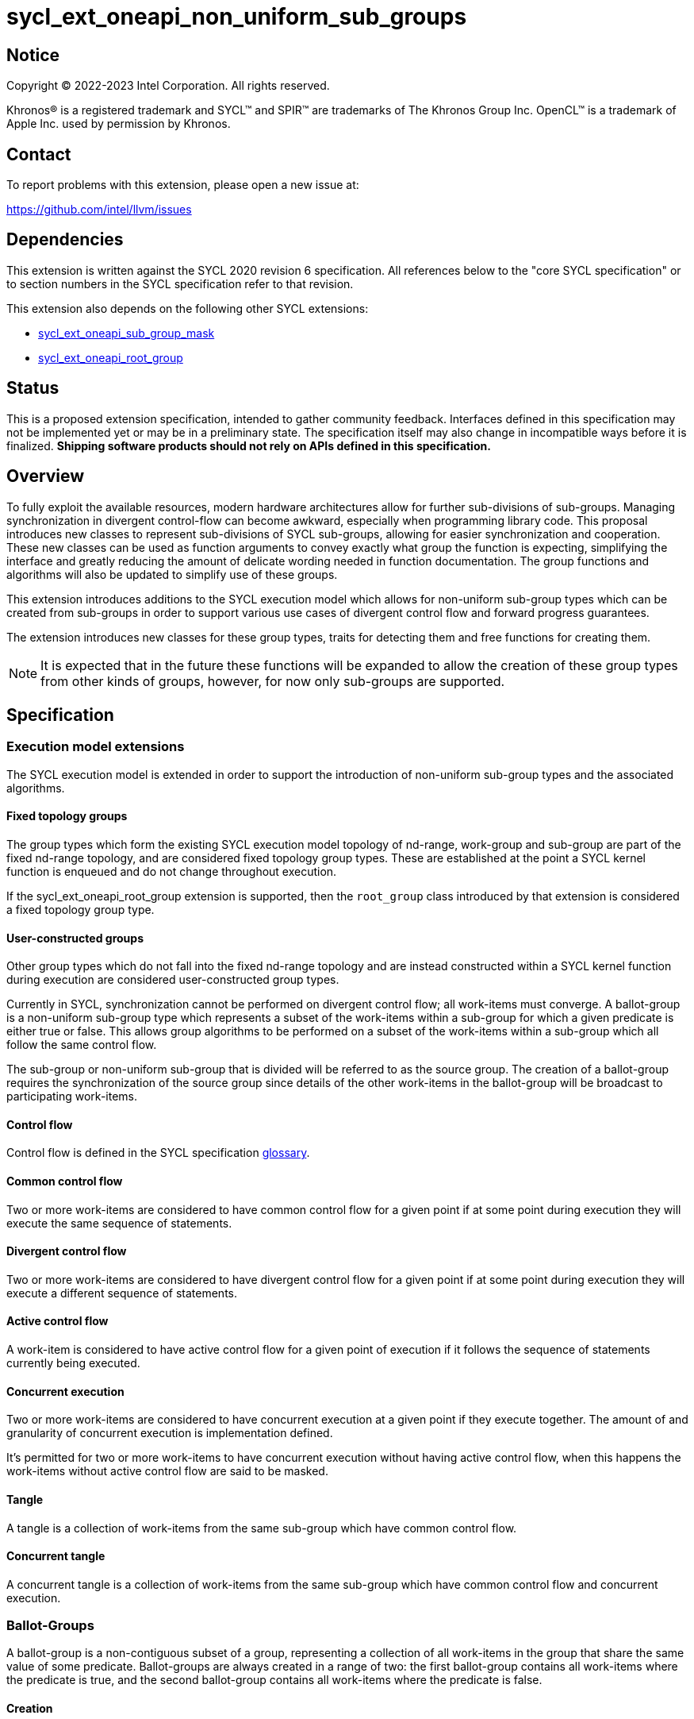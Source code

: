 = sycl_ext_oneapi_non_uniform_sub_groups

:source-highlighter: coderay
:coderay-linenums-mode: table

// This section needs to be after the document title.
:doctype: book
:toc2:
:toc: left
:encoding: utf-8
:lang: en

:blank: pass:[ +]

// Set the default source code type in this document to C++,
// for syntax highlighting purposes.  This is needed because
// docbook uses c++ and html5 uses cpp.
:language: {basebackend@docbook:c++:cpp}


== Notice

[%hardbreaks]
Copyright (C) 2022-2023 Intel Corporation.  All rights reserved.

Khronos(R) is a registered trademark and SYCL(TM) and SPIR(TM) are trademarks
of The Khronos Group Inc.  OpenCL(TM) is a trademark of Apple Inc. used by
permission by Khronos.


== Contact

To report problems with this extension, please open a new issue at:

https://github.com/intel/llvm/issues


== Dependencies

This extension is written against the SYCL 2020 revision 6 specification.  All
references below to the "core SYCL specification" or to section numbers in the
SYCL specification refer to that revision.

This extension also depends on the following other SYCL extensions:

* link:https://github.com/intel/llvm/blob/sycl/sycl/doc/extensions/supported/sycl_ext_oneapi_sub_group_mask.asciidoc[sycl_ext_oneapi_sub_group_mask]
* link:https://github.com/intel/llvm/blob/sycl/sycl/doc/extensions/proposed/sycl_ext_oneapi_root_group.asciidoc[sycl_ext_oneapi_root_group]


== Status

This is a proposed extension specification, intended to gather community
feedback.  Interfaces defined in this specification may not be implemented yet
or may be in a preliminary state.  The specification itself may also change in
incompatible ways before it is finalized.  *Shipping software products should
not rely on APIs defined in this specification.*


== Overview

To fully exploit the available resources, modern hardware architectures allow
for further sub-divisions of sub-groups. Managing synchronization in divergent
control-flow can become awkward, especially when programming library code.
This proposal introduces new classes to represent sub-divisions of SYCL
sub-groups, allowing for easier synchronization and cooperation. These new
classes can be used as function arguments to convey exactly what group the
function is expecting, simplifying the interface and greatly reducing the amount
of delicate wording needed in function documentation. The group functions and
algorithms will also be updated to simplify use of these groups.

This extension introduces additions to the SYCL execution model which allows for
non-uniform sub-group types which can be created from sub-groups in order to
support various use cases of divergent control flow and forward progress
guarantees.

The extension introduces new classes for these group types, traits for detecting
them and free functions for creating them.

NOTE: It is expected that in the future these functions will be expanded to
allow the creation of these group types from other kinds of groups, however, for
now only sub-groups are supported.


== Specification

=== Execution model extensions

The SYCL execution model is extended in order to support the introduction of
non-uniform sub-group types and the associated algorithms.

==== Fixed topology groups

The group types which form the existing SYCL execution model topology of
nd-range, work-group and sub-group are part of the fixed nd-range topology, and
are considered fixed topology group types. These are established at the point a
SYCL kernel function is enqueued and do not change throughout execution.

If the sycl_ext_oneapi_root_group extension is supported, then the `root_group`
class introduced by that extension is considered a fixed topology group type.

==== User-constructed groups

Other group types which do not fall into the fixed nd-range topology and are
instead constructed within a SYCL kernel function during execution are
considered user-constructed group types.

Currently in SYCL, synchronization cannot be performed on divergent control flow;
all work-items must converge. A ballot-group is a non-uniform sub-group type
which represents a subset of the work-items within a sub-group for which a given
predicate is either true or false. This allows group algorithms to be performed
on a subset of the work-items within a sub-group which all follow the same
control flow.

The sub-group or non-uniform sub-group that is divided will be referred to as
the source group. The creation of a ballot-group requires the synchronization of
the source group since details of the other work-items in the ballot-group will
be broadcast to participating work-items.

==== Control flow

Control flow is defined in the SYCL specification link:https://www.khronos.org/registry/SYCL/specs/sycl-2020/html/sycl-2020.html#glossary[glossary].

==== Common control flow

Two or more work-items are considered to have common control flow for a given
point if at some point during execution they will execute the same sequence of
statements.

==== Divergent control flow

Two or more work-items are considered to have divergent control flow for a given
point if at some point during execution they will execute a different sequence
of statements.

==== Active control flow

A work-item is considered to have active control flow for a given point of
execution if it follows the sequence of statements currently being executed.

==== Concurrent execution

Two or more work-items are considered to have concurrent execution at a given
point if they execute together. The amount of and granularity of concurrent
execution is implementation defined.

It’s permitted for two or more work-items to have concurrent execution without
having active control flow, when this happens the work-items without active
control flow are said to be masked.

==== Tangle

A tangle is a collection of work-items from the same sub-group which have common
control flow.

==== Concurrent tangle

A concurrent tangle is a collection of work-items from the same sub-group which
have common control flow and concurrent execution.


=== Ballot-Groups

A ballot-group is a non-contiguous subset of a group, representing a collection
of all work-items in the group that share the same value of some predicate.
Ballot-groups are always created in a range of two: the first ballot-group
contains all work-items where the predicate is true, and the second
ballot-group contains all work-items where the predicate is false.


==== Creation

New ballot-groups are created by partitioning an existing group, using the
`get_ballot_group` free-function.

NOTE: Creating a ballot-group requires synchronization of the parent group,
since work-items must exchange predicate values in order to determine group
membership.

[source, c++]
----
namespace ext::oneapi {

template <typename Group>
ballot_group get_ballot_group(Group group, bool predicate);

} // namespace ext::oneapi
----
_Constraints_: Available only if `sycl::is_group_v<std::decay_t<Group>> &&
std::is_same_v<Group, sycl::sub_group>` is true.

_Preconditions_: All work-items in `group` must encounter this function in
converged control flow.

_Effects_: Synchronizes all work-items in `group`.

_Returns_: A `ballot_group` consisting of the work-items in `group` for which
`predicate` has the same value as the calling work-item.


==== `ballot_group` Class

[source, c++]
----
namespace sycl::ext::oneapi {

class ballot_group {
public:
    using id_type = id<1>;
    using range_type = range<1>;
    using linear_id_type = uint32_t;
    static constexpr int dimensions = 1;
    static constexpr sycl::memory_scope fence_scope =
        sycl::memory_scope::sub_group;
    
    id_type get_group_id() const;

    id_type get_local_id() const;

    range_type get_group_range() const;

    range_type get_local_range() const;

    linear_id_type get_group_linear_id() const;

    linear_id_type get_local_linear_id() const;

    linear_id_type get_group_linear_range() const;

    linear_id_type get_local_linear_range() const;

    bool leader() const;
};

}
----

[source,c++]
----
id_type get_group_id() const;
----
_Returns_: An `id` representing the index of the ballot-group.

NOTE: This will always be either 0 (representing the group of work-items where
the predicate was true) or 1 (representing the group of work-items where the
predicate was false).

[source,c++]
----
id_type get_local_id() const;
----
_Returns_: An `id` representing the calling work-item's position within
the ballot-group.

[source,c++]
----
range_type get_group_range() const;
----
_Returns_: A `range` representing the number of ballot-groups.

NOTE: This will always return a `range` of 2, as there will always be two groups;
one representing the group of work-items where the predicate was true and
another representing the group of work-items where the predicate was false.

[source,c++]
----
range_type get_local_range() const;
----
_Returns_: A `range` representing the number of work-items in the ballot-group.

[source,c++]
----
id_type get_group_linear_id() const;
----
_Returns_: A linearized version of the `id` returned by `get_group_id()`.

[source,c++]
----
id_type get_local_linear_id() const;
----
_Returns_: A linearized version of the `id` returned by `get_local_linear_id()`.

[source,c++]
----
range_type get_group_linear_range() const;
----
_Returns_: A linearized version of the `id` returned by `get_group_range()`.

[source,c++]
----
range_type get_local_linear_range() const;
----
_Returns_: A linearized version of the `id` returned by `get_local_range()`.

[source,c++]
----
bool leader() const;
----
_Returns_: `true` for exactly one work-item in the ballot-group, if the calling
work-item is the leader of the ballot-group, and `false` for all other
work-items in the ballot-group. The leader of the ballot-group is guaranteed to
be the work-item for which `get_local_id()` returns 0.


==== Usage Example

In the following example a sub-group is split up and one branch of the control
flow performs a group barrier with a subset of the sub-group. This subset is
then further subdivided.

[source, c++]
----
auto sub_group = it.get_sub_group();
auto will_branch = sub_group.get_local_linear_id() % 2 == 0;
// get group representing the subset of the sub-group that took the branch
sycl::ext::oneapi::ballot_group inner = sycl::ext::oneapi::get_ballot_group(sub_group, will_branch);
if (will_branch)
{
  // synchronize across the work-items that took the branch
  sycl::group_barrier(inner);

  // reduce across subset of outer work-items that took the branch
  float ix = sycl::reduce_over_group(inner, x, plus<>());

  // once again diverge the groups
  auto will_branch_further = inner.get_local_linear_id() < 8;
  auto inner_inner = get_ballot_group(inner, will_branch_further);
  if (will_branch_further) {
      // still synchronizing without deadlock
      sycl::group_barrier(inner_inner);
  }
}

// take a subset of an opportunistic group
auto matching_active_items = get_ballot_group(get_opportunistic_group(sub_group), some_predicate());
----

This will allow functions to cause divergent control flow without having to
consider how to converge again to synchronize.


=== Cluster-Groups

A cluster-group is a contiguous collection of work-items created by subdividing
a group into equally sized parts, such that each work-item is a member of
exactly one cluster. The size of a cluster-group is a static (compile-time)
property.


==== Creation

New cluster-groups are created by partitioning an existing group, using the
`get_cluster_group` free-function.

NOTE: Creating a cluster-group does not require synchronization of the parent
group, since work-items can independently identify cluster members given a
fixed cluster size.

[source, c++]
----
namespace ext::oneapi {

template <size_t ClusterSize, typename Group> 
cluster_group<ClusterSize> get_cluster_group(Group group);

} // namespace ext::oneapi
----

_Constraints_: Available only if `sycl::is_group_v<std::decay_t<Group>> &&
std::is_same_v<Group, sycl::sub_group>` is true. `ClusterSize` must be positive
and a power of 2.

_Preconditions_: `ClusterSize` must be less than or equal to the result of
`group.get_max_local_range()`. `group.get_local_linear_range()` must be evenly
divisible by `ClusterSize`.

_Returns_: A `cluster_group<ClusterSize>` consisting of all work-items in
`group` that are in the same cluster as the calling work-item.


==== `cluster_group` Class

[source, c++]
----
namespace sycl::ext::oneapi {

template <std::size_t ClusterSize>
class cluster_group {
public:
    using id_type = id<1>;
    using range_type = range<1>;
    using linear_id_type = uint32_t;
    static constexpr int dimensions = 1;
    static constexpr sycl::memory_scope fence_scope =
        sycl::memory_scope::sub_group;
    
    id_type get_group_id() const;

    id_type get_local_id() const;

    range_type get_group_range() const;

    range_type get_local_range() const;

    linear_id_type get_group_linear_id() const;

    linear_id_type get_local_linear_id() const;

    linear_id_type get_group_linear_range() const;

    linear_id_type get_local_linear_range() const;

    bool leader() const;
};

}
----

[source,c++]
----
id_type get_group_id() const;
----
_Returns_: An `id` representing the index of the cluster-group.

[source,c++]
----
id_type get_local_id() const;
----
_Returns_: An `id` representing the calling work-item's position within
the cluster-group.

[source,c++]
----
range_type get_group_range() const;
----
_Returns_: A `range` representing the number of cluster-groups.

[source,c++]
----
range_type get_local_range() const;
----
_Returns_: A `range` representing the number of work-items in the cluster-group.

[source,c++]
----
id_type get_group_linear_id() const;
----
_Returns_: A linearized version of the `id` returned by `get_group_id()`.

[source,c++]
----
id_type get_local_linear_id() const;
----
_Returns_: A linearized version of the `id` returned by `get_local_linear_id()`.

[source,c++]
----
range_type get_group_linear_range() const;
----
_Returns_: A linearized version of the `id` returned by `get_group_range()`.

[source,c++]
----
range_type get_local_linear_range() const;
----
_Returns_: A linearized version of the `id` returned by `get_local_range()`.

[source,c++]
----
bool leader() const;
----
_Returns_: `true` for exactly one work-item in the cluster-group, if the calling
work-item is the leader of the cluster-group, and `false` for all other
work-items in the cluster-group. The leader of the cluster-group is guaranteed
to be the work-item for which `get_local_id()` returns 0.


==== Usage Examples

[source, c++]
----
// sum the buffer in groups of 8
constexpr std::size_t cluster_size = 8;
auto sub_group = it.get_sub_group();
auto cluster = get_cluster_group<cluster_size>(sub_group);
// compiler knows that exactly 3 shuffles are needed to sum the values
auto result = sycl::reduce_over_group(cluster, buf[it.get_local_linear_id()], sycl::plus<>());
if (cluster.leader()){
    buf[it.get_local_linear_id()/cluster_size] = result;
}
----

Another use of `cluster_group` would be to provide an interface with a
compile-time known size of cluster-group as an argument.

[source, c++]
----
void func_that_needs_4_work_items(sycl::ext::oneapi::cluster_group<4> group);
----


=== Tangle-Groups

A tangle-group is a non-contiguous subset of a group representing work-items
executing in a tangle. A tangle-group can therefore be used to capture all
work-items currently executing the same control flow.


==== Creation

New tangle-groups are created by partitioning an existing group, using the
`get_tangle_group` free-function.

NOTE: Creating a tangle-group may require synchronization of the parent group
on some devices, since it may be necessary to wait for work-items to
reconverge. For consistency, synchronization is required by all
implementations.

[source, c++]
----
namespace ext::oneapi {

template <typename Group>
tangle_group get_tangle_group(Group group);

} // namespace ext::oneapi
----

_Constraints_: Available only if `sycl::is_group_v<std::decay_t<Group>> &&
std::is_same_v<Group, sycl::sub_group>` is true.

_Preconditions_: All work-items in `group` must encounter this function in
converged control flow.

_Effects_: Synchronizes all work-items in `group`.

_Returns_: A `tangle_group` consisting of the work-items in `group` which are
part of the same tangle.


==== `tangle_group` Class

[source, c++]
----
namespace sycl::ext::oneapi {

class tangle_group {
public:
    using id_type = id<1>;
    using range_type = range<1>;
    using linear_id_type = uint32_t;
    static constexpr int dimensions = 1;
    static constexpr sycl::memory_scope fence_scope =
        sycl::memory_scope::sub_group;
    
    id_type get_group_id() const;

    id_type get_local_id() const;

    range_type get_group_range() const;

    range_type get_local_range() const;

    linear_id_type get_group_linear_id() const;

    linear_id_type get_local_linear_id() const;

    linear_id_type get_group_linear_range() const;

    linear_id_type get_local_linear_range() const;

    bool leader() const;
};

}
----

[source,c++]
----
id_type get_group_id() const;
----
_Returns_: An `id` representing the index of the tangle-group.

NOTE: This will always be an `id` with all values set to 0, since there can
only be one tangle-group.

[source,c++]
----
id_type get_local_id() const;
----
_Returns_: An `id` representing the calling work-item's position within
the tangle-group.

[source,c++]
----
range_type get_group_range() const;
----
_Returns_: A `range` representing the number of tangle-groups.

NOTE: This will always return a `range` of 1 as there can only be one
tangle-group.

[source,c++]
----
range_type get_local_range() const;
----
_Returns_: A `range` representing the number of work-items in the tangle-group.

[source,c++]
----
id_type get_group_linear_id() const;
----
_Returns_: A linearized version of the `id` returned by `get_group_id()`.

[source,c++]
----
id_type get_local_linear_id() const;
----
_Returns_: A linearized version of the `id` returned by `get_local_linear_id()`.

[source,c++]
----
range_type get_group_linear_range() const;
----
_Returns_: A linearized version of the `id` returned by `get_group_range()`.

[source,c++]
----
range_type get_local_linear_range() const;
----
_Returns_: A linearized version of the `id` returned by `get_local_range()`.

[source,c++]
----
bool leader() const;
----
_Returns_: `true` for exactly one work-item in the tangle-group, if the calling
work-item is the leader of the tangle-group, and `false` for all other
work-items in the tangle-group. The leader of the tangle-group is guaranteed to
be the work-item for which `get_local_id()` returns 0.


==== Usage Examples

TODO: Usage example for tangle groups.


=== Opportunistic-Groups

An opportunistic-group is a non-contiguous subset of a sub-group, representing
the work-items of a concurrent tangle.

In SYCL implementations where work-items have strong forward progress
guarantees (and can therefore make progress independently of other work-items
in the same sub-group), divergent control flow can lead to work-items in a
sub-group executing in a tangle but not in a concurrent tangle.

In some cases it may be helpful to capture this group and use it for
opportunistic optimizations.


==== Creation

Opportunistic groups are created by calls to the `get_opportunistic_group()`
free-function. Each call to `get_opportunistic_group()` returns a different
group. There are no guarantees that a group returned by
`get_opportunistic_group()` will contain all work-items executing the same
control flow, nor the the same set of work-items as the group returned by any
previous call to `get_opportunistic_group()`.

NOTE: Creating an opportunistic group does not require synchronization because
it is designed to capture whichever set of work-items happen to call
`get_opportunistic_group()` simultaneously.

[source, c++]
----
namespace ext::oneapi::this_kernel {

opportunistic_group get_opportunistic_group();

} // namespace ext::oneapi::this_kernel
----

_Returns_: An `opportunistic_group` consisting of all work-items in the same
sub-group as the calling work-item which are also part of the same concurrent
tangle.


==== `opportunistic_group` Class

[source, c++]
----
namespace sycl::ext::oneapi {

class opportunistic_group {
public:
    using id_type = id<1>;
    using range_type = range<1>;
    using linear_id_type = uint32_t;
    static constexpr int dimensions = 1;
    static constexpr sycl::memory_scope fence_scope =
        sycl::memory_scope::sub_group;
    
    id_type get_group_id() const;

    id_type get_local_id() const;

    range_type get_group_range() const;

    range_type get_local_range() const;

    linear_id_type get_group_linear_id() const;

    linear_id_type get_local_linear_id() const;

    linear_id_type get_group_linear_range() const;

    linear_id_type get_local_linear_range() const;

    bool leader() const;
};

}
----

[source,c++]
----
id_type get_group_id() const;
----
_Returns_: An `id` representing the index of the opportunistic-group.

NOTE: This will always be an `id` with all values set to 0, since there can
only be one opportunistic-group.

[source,c++]
----
id_type get_local_id() const;
----
_Returns_: An `id` representing the calling work-item's position within
the opportunistic-group.

[source,c++]
----
range_type get_group_range() const;
----
_Returns_: A `range` representing the number of opportunistic-groups.

NOTE: This will always return a `range` of 1 as there will only be one
opportunistic-group.

[source,c++]
----
range_type get_local_range() const;
----
_Returns_: A `range` representing the number of work-items in the
opportunistic-group.

[source,c++]
----
id_type get_group_linear_id() const;
----
_Returns_: A linearized version of the `id` returned by `get_group_id()`.

[source,c++]
----
id_type get_local_linear_id() const;
----
_Returns_: A linearized version of the `id` returned by `get_local_linear_id()`.

[source,c++]
----
range_type get_group_linear_range() const;
----
_Returns_: A linearized version of the `id` returned by `get_group_range()`.

[source,c++]
----
range_type get_local_linear_range() const;
----
_Returns_: A linearized version of the `id` returned by `get_local_range()`.

[source,c++]
----
bool leader() const;
----
_Returns_: `true` for exactly one work-item in the opportunistic-group, if the
calling work-item is the leader of the opportunistic-group, and `false` for all
other work-items in the opportunistic-group. The leader of the opportunistic
group is guaranteed to be the work-item for which `get_local_id()` returns 0.


==== Usage Example

The following example shows an atomic pointer being incremented.
It is expected that all the work-items in the sub_group will increment the
atomic value, but we opportunistically capture the groups of work-items as they
arrive to this point in the control flow.

[source, c++]
----
template <sycl::memory_order order, sycl::memory_scope scope, sycl::access::address_space addr_space>
int atomic_aggregate_inc(sycl::sub_group sub_group, sycl::atomic_ref<int, order, scope, addr_space> ptr) {
    sycl::ext::oneapi::opportunistic_group active_group = sycl::ext::oneapi::get_opportunistic_group(sub_group);
    int count = active_group.get_local_linear_range();
    int old_value;
    if (active_group.leader()) {
        old_value = ptr.fetch_add(count);
    }
    // return the value the individual work-item might have received if it had worked alone.
    auto index_in_group = active_group.get_local_linear_id();
    return sycl::select_from_group(active_group, old_value, 0) + index_in_group;
}
----

=== Sub-group traits

Additional traits are introduced for detecting whether a group type is a fixed
topology group type or a user-constructed group type.

[source, c++]
----
namespace sycl {
  template <class T>
  struct is_fixed_topology_group;
  template <class T>
  struct is_user_constructed_group;

  template <class T>
  inline constexpr bool is_fixed_topology_group_v
   = is_fixed_topology_group<T>::value;
  template <class T>
  inline constexpr bool is_user_constructed_group_v
    = is_user_constructed_group<T>::value;
}
----

`is_fixed_group` is `std::true_type` if `T` is either `group` or `sub_group` and
`is_user_constructed_group` is `std::true_type` if `T` is either `ballot_group`,
`cluster_group`, `tangle_group` or `opportunisic_group`.

The `is_group` is `std::true_type` if `T` is either `ballot_group`,
`cluster_group`, `tangle_group` or `opportunisic_group`.


=== Group Functions

The following group functions support `ballot_group`, `cluster_group`,
`tangle_group` and `opportunistic_group` group types:

* `group_barrier`
* `broadcast`


=== Group Algorithms

The following group algorithms support `ballot_group`, `cluster_group`,
`tangle_group` and `opportunistic_group` group types:

* `joint_any_of` and `any_of_group`
* `joint_all_of` and `all_of_group`
* `joint_none_of` and `none_of_group`
* `shift_group_left`
* `shift_group_right`
* `permute_group_by_xor`
* `select_from_group`
* `joint_reduce`
* `reduce_over_group`
* `joint_exclusive_scan` and `exclusive_scan_over_group`
* `joint_inclusive_scan` and `inclusive_scan_over_group`


== Issues

* The wording of the group functions and group algorithms is still to be fleshed
out fully.
* Wording needs to be introduced to describe when particular non-uniform
sub-groups can be created from other non-uniform sub-groups.
* What happens when work-items in different control-flow call
ext_oneapi_get_opportunistic_group?
* The conditions for calling the group functions and algorithms need to be
decided on. It makes sense that reaching a group algorithm from a different
control-flow should be undefined behaviour, but is that at all enforcable or
detectable? Should it be possible to call group algorithms and group functions
with different group at the same time? Multiple ballot-groups with
non-overlapping members trying to do a reduce at the same time seems like a
common use case, but will hardware support it?
* If the main purpose of `group_ballot` from the
link:https://github.com/intel/llvm/blob/sycl/sycl/doc/extensions/SubGroupMask/SubGroupMask.asciidoc[sub group mask proposal]
is to represent subsets of sub-groups, then this work would make that redundant.
* To create a ballot-group, members of a sub-groups, ballot-groups,
opportunistic-groups, and cluster-groups could all broadcast the result of some
predicate function.
* The creation of a cluster-group only depends on the size of a sub-group and
the location of a work-item within that sub-group, meaning any work-item can
calculate the cluster-group it belongs in with no synchronization. It is
indirect to use another group in the creation of a cluster-group when the
implementation will be querying the containing sub-group and ignoring other
information.
* To create an opportunistic-group from another group, would likely involve
finding the intersection of a new opportunistic-group and another group. Without
hardware support, this would require synchronization between work-items and is
effectively equal to creating a ballot-group, so a ballot-group should be used
instead.
